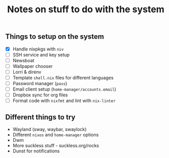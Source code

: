 #+TITLE: Notes on stuff to do with the system

** Things to setup on the system
- [X] Handle nixpkgs with ~niv~
- [ ] SSH service and key setup
- [ ] Newsboat
- [ ] Wallpaper chooser
- [ ] Lorri & direnv
- [ ] Template ~shell.nix~ files for different languages
- [ ] Password manager (~pass~)
- [ ] Email client setup (~home-manager/accounts.email~)
- [ ] Dropbox sync for org files
- [ ] Format code with ~nixfmt~ and lint with ~nix-linter~

** Different things to try
- Wayland (sway, waybar, swaylock)
- Different ~nixos~ and ~home-manager~ options
- Dwm
- More suckless stuff - suckless.org/rocks
- Dunst for notifications
